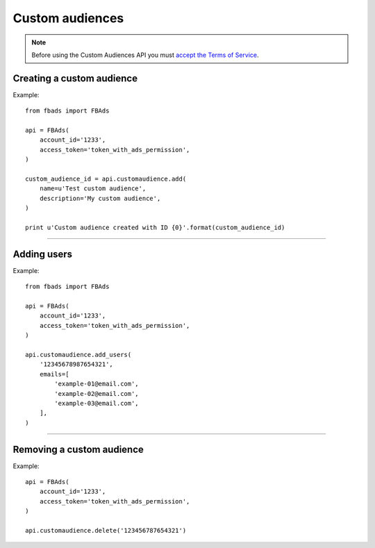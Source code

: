 ================
Custom audiences
================


.. note::
    Before using the Custom Audiences API you must `accept the Terms of Service`_.

.. _`accept the terms of service`: https://www.facebook.com/ads/manage/customaudiences/tos.php


Creating a custom audience
^^^^^^^^^^^^^^^^^^^^^^^^^^

.. py:function:: fbads.customaudience.add(name, description=None, opt_out_link=None)

   Add a new campaign to the ad account

   :param str name: Custom audience name
   :param str description: Custom audience description
   :param str opt_out_link: Custom audience description

   :rtype: A custom audience ID (long)


Example: ::

    from fbads import FBAds

    api = FBAds(
        account_id='1233',
        access_token='token_with_ads_permission',
    )

    custom_audience_id = api.customaudience.add(
        name=u'Test custom audience',
        description='My custom audience',
    )

    print u'Custom audience created with ID {0}'.format(custom_audience_id)


----

Adding users
^^^^^^^^^^^^

.. py:function:: fbads.customaudience.add_users(customaudience_id, emails=[])

   Currently adding users only  by e-mail

   :param str customaudience_id: Custom audience ID
   :param str emails: List of emails -- do not hash the email list, it will be done automatically

   :rtype: ``True`` (hopefully!)


Example: ::

    from fbads import FBAds

    api = FBAds(
        account_id='1233',
        access_token='token_with_ads_permission',
    )

    api.customaudience.add_users(
        '12345678987654321',
        emails=[
            'example-01@email.com',
            'example-02@email.com',
            'example-03@email.com',
        ],
    )


----


Removing a custom audience
^^^^^^^^^^^^^^^^^^^^^^^^^^

.. py:function:: fbads.customaudience.delete(customaudience_id)

   Remove custom audience from the ad account

   :param str customaudience_id: Custom audience ID
   :rtype: True


Example: ::

    api = FBAds(
        account_id='1233',
        access_token='token_with_ads_permission',
    )

    api.customaudience.delete('123456787654321')

